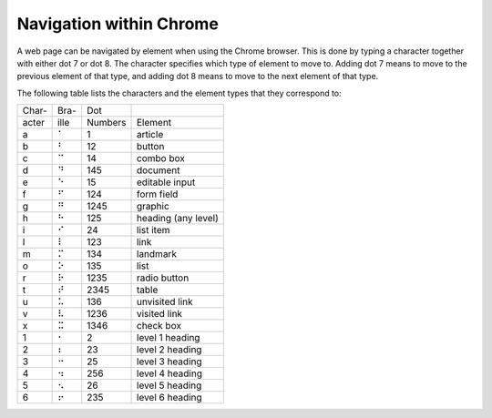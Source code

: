 Navigation within Chrome
------------------------

A web page can be navigated by element when using the Chrome browser.
This is done by typing a character together with either dot 7 or dot 8.
The character specifies which type of element to move to.
Adding dot 7 means to move to the previous element of that type,
and adding dot 8 means to move to the next element of that type.

The following table lists the characters
and the element types that they correspond to:

=====  ====  =======  ===================
Char-  Bra-  Dot
acter  ille  Numbers  Element
-----  ----  -------  -------------------
  a     ⠁    1        article
  b     ⠃    12       button
  c     ⠉    14       combo box
  d     ⠙    145      document
  e     ⠑    15       editable input
  f     ⠋    124      form field
  g     ⠛    1245     graphic
  h     ⠓    125      heading (any level)
  i     ⠊    24       list item
  l     ⠇    123      link
  m     ⠍    134      landmark
  o     ⠕    135      list
  r     ⠗    1235     radio button
  t     ⠞    2345     table
  u     ⠥    136      unvisited link
  v     ⠧    1236     visited link
  x     ⠭    1346     check box
  1     ⠂    2        level 1 heading
  2     ⠆    23       level 2 heading
  3     ⠒    25       level 3 heading
  4     ⠲    256      level 4 heading
  5     ⠢    26       level 5 heading
  6     ⠖    235      level 6 heading
=====  ====  =======  ===================

